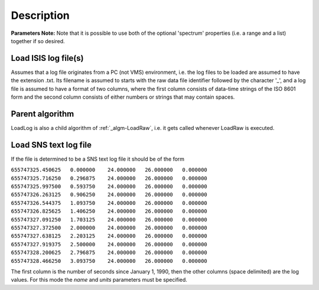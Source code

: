 .. algorithm::

.. summary::

.. alias::

.. properties::

Description
-----------

**Parameters Note:** Note that it is possible to use both of the
optional 'spectrum' properties (i.e. a range and a list) together if so
desired.

Load ISIS log file(s)
#####################

Assumes that a log file originates from a PC (not VMS) environment, i.e.
the log files to be loaded are assumed to have the extension .txt. Its
filename is assumed to starts with the raw data file identifier followed
by the character '\_', and a log file is assumed to have a format of two
columns, where the first column consists of data-time strings of the ISO
8601 form and the second column consists of either numbers or strings
that may contain spaces.

Parent algorithm
################

LoadLog is also a child algorithm of :ref:`_algm-LoadRaw`, i.e. it gets
called whenever LoadRaw is executed.

Load SNS text log file
######################

If the file is determined to be a SNS text log file it should be of the
form

| ``655747325.450625   0.000000    24.000000   26.000000   0.000000``
| ``655747325.716250   0.296875    24.000000   26.000000   0.000000``
| ``655747325.997500   0.593750    24.000000   26.000000   0.000000``
| ``655747326.263125   0.906250    24.000000   26.000000   0.000000``
| ``655747326.544375   1.093750    24.000000   26.000000   0.000000``
| ``655747326.825625   1.406250    24.000000   26.000000   0.000000``
| ``655747327.091250   1.703125    24.000000   26.000000   0.000000``
| ``655747327.372500   2.000000    24.000000   26.000000   0.000000``
| ``655747327.638125   2.203125    24.000000   26.000000   0.000000``
| ``655747327.919375   2.500000    24.000000   26.000000   0.000000``
| ``655747328.200625   2.796875    24.000000   26.000000   0.000000``
| ``655747328.466250   3.093750    24.000000   26.000000   0.000000``

The first column is the number of seconds since January 1, 1990, then
the other columns (space delimited) are the log values. For this mode
the *name* and *units* parameters must be specified.

.. categories::
